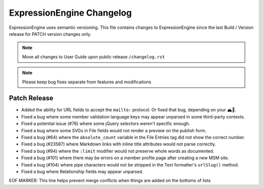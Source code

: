 ##########################
ExpressionEngine Changelog
##########################

ExpressionEngine uses semantic versioning. This file contains changes to ExpressionEngine since the last Build / Version release for PATCH version changes only.

.. note:: Move all changes to User Guide upon public release ``/changelog.rst``

.. note:: Please keep bug fixes separate from features and modifications


*************
Patch Release
*************

.. Bullet list below, e.g.
   - Added <new feature>
   - Fixed Bug (#<issue number>) where <bug behavior>.

- Added the ability for URL fields to accept the ``mailto:`` protocol. Or fixed that bug, depending on your 🏔🔭.
- Fixed a bug where some member validation language keys may appear unparsed in some third-party contexts.
- Fixed a potential issue (#76) where some jQuery selectors weren't specific enough.
- Fixed a bug where some SVGs in File fields would not render a preview on the publish form.
- Fixed a bug (#64) where the ``absolute_count`` variable in the File Entries tag did not show the correct number.
- Fixed a bug (#23587) where Markdown links with inline title attributes would not parse correctly.
- Fixed a bug (#94) where the ``:limit`` modifier would not preserve whole words as documented.
- Fixed a bug (#101) where there may be errors on a member profile page after creating a new MSM site.
- Fixed a bug (#104) where pipe characters would not be stripped in the Text formatter's ``urlSlug()`` method.
- Fixed a bug where Relationship fields may appear unparsed.

EOF MARKER: This line helps prevent merge conflicts when things are
added on the bottoms of lists
